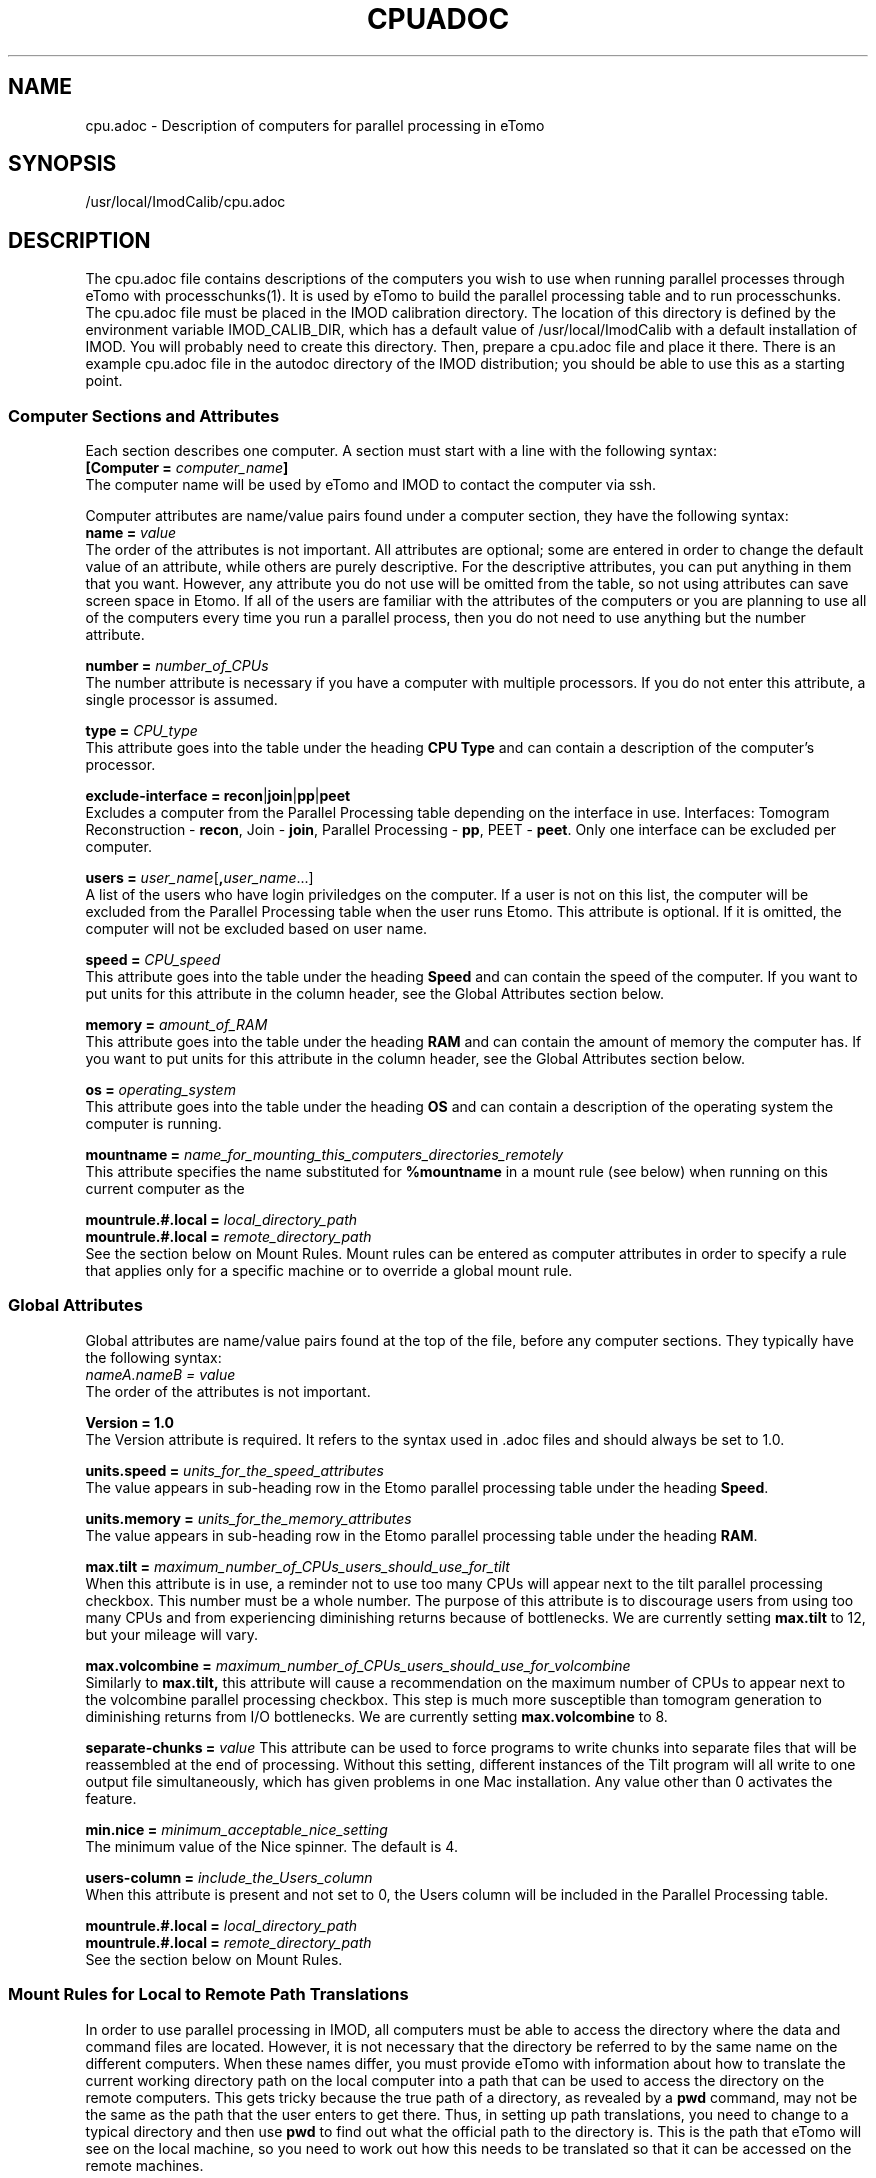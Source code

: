 .na
.nh
.TH CPUADOC 1 3.7.0 BL3DEMC
.SH NAME
cpu.adoc \- Description of computers for parallel processing in eTomo
.SH SYNOPSIS
/usr/local/ImodCalib/cpu.adoc
.SH DESCRIPTION

The cpu.adoc file contains descriptions of the computers you wish to use when
running parallel processes through eTomo with processchunks(1).  
It is used by eTomo to build the parallel
processing table and to run processchunks.  The cpu.adoc file
must be placed in the IMOD calibration directory.  The location of 
this directory is defined by the environment variable IMOD_CALIB_DIR, which
has a default value of /usr/local/ImodCalib with a default installation of
IMOD.  You will probably need to create this directory.  Then, prepare a
cpu.adoc file and place it there.  There is an example cpu.adoc file in the
autodoc directory of the IMOD distribution; you should be able to use this as
a starting point.


.SS Computer Sections and Attributes
Each section describes one computer.  A section must start with a line
with the following syntax:
.br
\fB[Computer = \fIcomputer_name\fB]\fR
.br
The computer name will be used by eTomo
and IMOD to contact the computer via ssh.

Computer attributes are name/value pairs found under a computer section, they
have the following syntax: 
.br
\fBname = \fIvalue\fR
.br
The order of the attributes
is not important.  All attributes are optional; some are entered in order to
change the default value of an attribute, while others are purely descriptive.
For the descriptive
attributes, you can put anything in them that you want.
However, any attribute you do not use will be omitted from the table, so not
using attributes can save screen space in Etomo.  If all of the users are
familiar with the attributes of the computers or you are planning to use all
of the computers every time you run a parallel process, then you do not
need to use anything but the number attribute.  

\fBnumber = \fInumber_of_CPUs\fR
.br
The number attribute is necessary if you have a computer with multiple
processors.  If you do not enter this attribute, a single processor is assumed.

\fBtype = \fICPU_type\fR
.br
This attribute goes into the table under the heading \fBCPU Type\fR and can
contain a description of the computer's processor.

\fBexclude-interface = recon\fR|\fBjoin\fR|\fBpp\fR|\fBpeet\fR
.br
Excludes a computer from the Parallel Processing table depending on the
interface in use.  Interfaces:  Tomogram Reconstruction - \fBrecon\fR, Join -
\fBjoin\fR, Parallel Processing - \fBpp\fR, PEET - \fBpeet\fR.  Only one
interface can be excluded per computer.

\fBusers = \fIuser_name\fR[\fB,\fIuser_name\fR...]
.br
A list of the users who have login priviledges on the computer.  If a user is
not on this list, the computer will be excluded from the Parallel Processing
table when the user runs Etomo.  This attribute is optional.  If it is omitted,
the computer will not be excluded based on user name.

\fBspeed = \fICPU_speed\fR
.br
This attribute goes into the table under the heading \fBSpeed\fR and can
contain the speed of the computer.  If you want to put units for this
attribute in the column header, see the Global Attributes section below.

\fBmemory = \fIamount_of_RAM\fR
.br
This attribute goes into the table under the heading \fBRAM\fR and can contain
the amount of memory the computer has.  If you want to put units for this
attribute in the column header, see the Global Attributes section below.

\fBos = \fIoperating_system\fR
.br
This attribute goes into the table under the heading \fBOS\fR and can contain a
description of the operating system the computer is running.

\fBmountname = \fIname_for_mounting_this_computers_directories_remotely\fR
.br
This attribute specifies the name substituted for 
.B %mountname
in a mount rule (see below) when running on this current computer as the

\fBmountrule.#.local = \fIlocal_directory_path\fR
.br
\fBmountrule.#.local = \fIremote_directory_path\fR
.br
See the section below on Mount Rules.  Mount rules can be entered as
computer attributes in order to specify a rule that applies only for a 
specific machine or to override a global mount rule.

.SS Global Attributes
Global attributes are name/value pairs found at the top of the file, before
any computer sections.  They
typically have the following syntax: 
.br
.I nameA.nameB = value
.br
The order of the attributes is not important.

.B Version = 1.0
.br
The Version attribute is required.  It refers to the syntax used in .adoc
files and should always be set to 1.0.

\fBunits.speed = \fIunits_for_the_speed_attributes\fR
.br
The value appears in sub-heading row in the Etomo parallel processing table
under the heading \fBSpeed\fR.

\fBunits.memory = \fIunits_for_the_memory_attributes\fR
.br
The value appears in sub-heading row in the Etomo parallel processing table
under the heading \fBRAM\fR.

\fBmax.tilt = \fImaximum_number_of_CPUs_users_should_use_for_tilt\fR
.br
When this attribute is in use, a reminder not to use too many CPUs will appear
next to the tilt parallel processing checkbox.  This number must be a whole
number.  The purpose of this attribute is to discourage users from using too
many CPUs and from experiencing diminishing returns because
of bottlenecks.  We are currently setting 
.B max.tilt
to 12, but your mileage will vary.

\fBmax.volcombine = \fImaximum_number_of_CPUs_users_should_use_for_volcombine\fR
.br
Similarly to 
.B max.tilt,
this attribute will cause a recommendation on the
maximum number of CPUs to appear next to the volcombine parallel processing
checkbox.  This step is much more susceptible than tomogram generation 
to diminishing returns from
I/O bottlenecks.  We are currently setting 
.B max.volcombine
to 8.

\fBseparate-chunks = \fIvalue\fR
This attribute can be used to force programs to write chunks into separate
files that will be reassembled at the end of processing.  Without this
setting, different instances of the Tilt program will all write to one output
file simultaneously, which has given problems in one Mac installation.  Any
value other than 0 activates the feature.

\fBmin.nice = \fIminimum_acceptable_nice_setting\fR
.br
The minimum value of the Nice spinner.  The default is 4.

\fBusers-column = \fIinclude_the_Users_column\fR
.br
When this attribute is present and not set to 0, the Users column will be
included in the Parallel Processing table.

\fBmountrule.#.local = \fIlocal_directory_path\fR
.br
\fBmountrule.#.local = \fIremote_directory_path\fR
.br
See the section below on Mount Rules.

.SS Mount Rules for Local to Remote Path Translations
In order to use parallel processing in IMOD, all computers must be able to 
access the directory where the data and command files are located.  However,
it is not necessary that the directory be referred to by the same name on
the different computers.  When these names differ, you must provide eTomo
with information about how to translate the current working directory path on
the local computer into a path that can be used to access the directory on the
remote computers.  This gets tricky because the true path of a directory, as
revealed by a 
.B pwd
command, may not be the same as the path that the user
enters to get there.  Thus, in setting up path translations, you need to
change to a typical directory and then use 
.B pwd
to find out what the
official path to the directory is.  This is the path that eTomo will see on
the local machine, so you need to work out how this needs to be translated
so that it can be accessed on the remote machines.

As a simple example, the Linux machines in the BL3DEMC each have a directory
named 
.B /localscratch
which is accessed from any machine as 
.B /scratch/computer_name
(where \fBcomputer_name\fR is the name of a machine,
without any domain).  The required mount rules are entered as:

.B mountrule.1.local = /localscratch
.br
.B mountrule.1.remote = /scratch/%mountname

Where \fB%mountname\fR is entered exactly as written and will be substituted
for the appropriate mount name.  In our example, the mount name is just the
computer name, but a mount name different from the computer name can be 
entered for an individual computer using the
.B mountname
attribute.

For a complicated example, we have a Macintosh running OSX 10.4, and it mounts
our Linux home directories (
.B /home, /home1, /home2
) under the same names.
It mounts the Linux machine scratch directories under 
\fB/scratch/computer_name\fR.  However, when we are running on the Mac and
.B cd
to a user's home directory and enter 
.B pwd
, we get, e.g.,
.B /private/var/automount/home1/username

When we 
.B cd
to a Linux scratch directory and enter 
.B pwd
, we get
.B /private/var/automount/computer_name

The correct translations can be accomplished with:

.ft B
.nf
mountrule.2.local = /private/var/automount/home
mountrule.2.remote = /home
mountrule.3.local = /private/var/automount
mountrule.3.remote = /scratch
.ft R
.fi

The numbers specify the order in which the rules are applied.  Note that it is
important to apply the rule for home first to avoid having
.B
/private/var/automount/home 
get translated to 
.B /scratch/home.  
Also note that
this one rule works for 
.B /home, /home1, 
and
.B /home2.

Our Linux machines can also access the home directories under 
.B /Users
on the 
Mac, by mounting these directories as \fB/computer_name/username\fR.  So we 
have another mount rule:

.B mountrule.4.local = /Users
.br
.B mountrule.4.remote = /%mountname

All of the rules in our two examples are compatible, so they could all be
listed as global mountrules in the same cpu.adoc.  If this were not the case,
we could still maintain one file by listing some rules as local rules,
inside the section for a particular computer.

Here are some other facts about mount rules.  The current directory is
checked for substitution against one rule at a time, and if it matches a
rule then the substitution is made and no other rule is checked.  Local rules
for the current host machine, if any, are checked before the gloabl rules.

It is required to have a local rule and a remote rule with the same number
and in the same area (global attributes area or Computer section).  Each
mount rule attribute must have a value.

When 
.B %mountname
is used, then a Computer section for the current host
computer must exist, or there must be a Computer section called
.B localhost.
In the latter case, a 
.B mountname
attribute is required for that section.

.SS EXAMPLES
A cpu.adoc for a standalone two-processor system would be just:
.nf
Version = 1.0
[Computer = localhost]
number = 2
.fi
.P
See $IMOD_DIR/autodoc/cpu.adoc for further examples.

.SS LIMITATIONS
Windows computers are not yet supported because their load is reported
differently.  When this support is added, it will still not be possible to
place Windows computers in the same cpu.adoc parallel processing table
as Linux and Macintosh computers.

All computers in the cpu.adoc will be loaded into a scrollable table in Etomo
and ssh connections will be opened to each one to monitor its load.
A cpu.adoc with many tens of computers may slow down Etomo too much.
